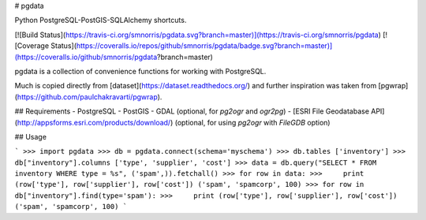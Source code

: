 # pgdata

Python PostgreSQL-PostGIS-SQLAlchemy shortcuts.

[![Build Status](https://travis-ci.org/smnorris/pgdata.svg?branch=master)](https://travis-ci.org/smnorris/pgdata) [![Coverage Status](https://coveralls.io/repos/github/smnorris/pgdata/badge.svg?branch=master)](https://coveralls.io/github/smnorris/pgdata?branch=master)

pgdata is a collection of convenience functions for working with PostgreSQL.

Much is copied directly from [dataset](https://dataset.readthedocs.org/) and further inspiration was taken from [pgwrap](https://github.com/paulchakravarti/pgwrap).

## Requirements
- PostgreSQL
- PostGIS
- GDAL (optional, for `pg2ogr` and `ogr2pg`)
- [ESRI File Geodatabase API](http://appsforms.esri.com/products/download/) (optional, for using `pg2ogr` with `FileGDB` option)

## Usage


```
>>> import pgdata
>>> db = pgdata.connect(schema='myschema')
>>> db.tables
['inventory']
>>> db["inventory"].columns
['type', 'supplier', 'cost']
>>> data = db.query("SELECT * FROM inventory WHERE type = %s", ('spam',)).fetchall()
>>> for row in data:
>>>     print (row['type'], row['supplier'], row['cost'])
('spam', 'spamcorp', 100)
>>> for row in db["inventory"].find(type='spam'):
>>>     print (row['type'], row['supplier'], row['cost'])
('spam', 'spamcorp', 100)
```



